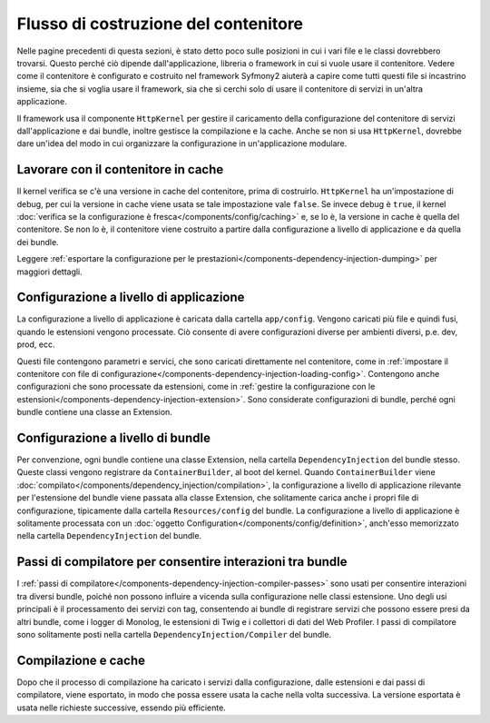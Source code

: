 .. index::
   single: Dependency Injection; Flusso

Flusso di costruzione del contenitore
=====================================

Nelle pagine precedenti di questa sezioni, è stato detto poco sulle posizioni in
cui i vari file e le classi dovrebbero trovarsi. Questo perché ciò dipende
dall'applicazione, libreria o framework in cui si vuole usare
il contenitore. Vedere come il contenitore è configurato e costruito nel
framework Syfmony2 aiuterà a capire come tutti questi file si incastrino insieme,
sia che si voglia usare il framework, sia che si cerchi solo di usare il contenitore
di servizi in un'altra applicazione.

Il framework usa il componente ``HttpKernel`` per gestire il caricamento della
configurazione del contenitore di servizi dall'applicazione e dai bundle, inoltre
gestisce la compilazione e la cache. Anche se non si usa ``HttpKernel``,
dovrebbe dare un'idea del modo in cui organizzare la configurazione in
un'applicazione modulare.

Lavorare con il contenitore in cache
------------------------------------

Il kernel verifica se c'è una versione in cache del contenitore, prima di
costruirlo. ``HttpKernel`` ha un'impostazione di debug, per cui la versione in cache
viene usata se tale impostazione vale ``false``. Se invece debug è ``true``, il kernel
:doc:`verifica se la configurazione è fresca</components/config/caching>` e,
se lo è, la versione in cache è quella del contenitore. Se non lo è, il contenitore viene
costruito a partire dalla configurazione a livello di applicazione e da quella dei
bundle.

Leggere :ref:`esportare la configurazione per le prestazioni</components-dependency-injection-dumping>`
per maggiori dettagli.

Configurazione a livello di applicazione
----------------------------------------

La configurazione a livello di applicazione è caricata dalla cartella ``app/config``.
Vengono caricati più file e quindi fusi, quando le estensioni vengono processate. Ciò
consente di avere configurazioni diverse per ambienti diversi, p.e. dev, prod, ecc.

Questi file contengono parametri e servici, che sono caricati direttamente nel
contenitore, come in :ref:`impostare il contenitore con file di configurazione</components-dependency-injection-loading-config>`.
Contengono anche configurazioni che sono processate da estensioni, come in
:ref:`gestire la configurazione con le estensioni</components-dependency-injection-extension>`.
Sono considerate configurazioni di bundle, perché ogni bundle contiene una classe
an Extension.

Configurazione a livello di bundle
----------------------------------

Per convenzione, ogni bundle contiene una classe Extension, nella cartella
``DependencyInjection`` del bundle stesso. Queste classi vengono registrare da ``ContainerBuilder``,
al boot del kernel. Quando ``ContainerBuilder`` viene :doc:`compilato</components/dependency_injection/compilation>`,
la configurazione a livello di applicazione rilevante per l'estensione del bundle viene
passata alla classe Extension, che solitamente carica anche i propri file di configurazione, tipicamente
dalla cartella ``Resources/config`` del bundle. La configurazione a livello di applicazione
è solitamente processata con un :doc:`oggetto Configuration</components/config/definition>`, anch'esso
memorizzato nella cartella ``DependencyInjection`` del bundle.

Passi di compilatore per consentire interazioni tra bundle
----------------------------------------------------------

I :ref:`passi di compilatore</components-dependency-injection-compiler-passes>` sono
usati per consentire interazioni tra diversi bundle, poiché non possono influire
a vicenda sulla configurazione nelle classi estensione. Uno degli usi principali è
il processamento dei servizi con tag, consentendo ai bundle di registrare servizi che
possono essere presi da altri bundle, come i logger di Monolog, le estensioni di Twig e
i collettori di dati del Web Profiler. I passi di compilatore sono solitamente posti nella
cartella ``DependencyInjection/Compiler`` del bundle.

Compilazione e cache
--------------------

Dopo che il processo di compilazione ha caricato i servizi dalla configurazione,
dalle estensioni e dai passi di compilatore, viene esportato, in modo che possa essere
usata la cache nella volta successiva. La versione esportata è usata nelle richieste
successive, essendo più efficiente.
